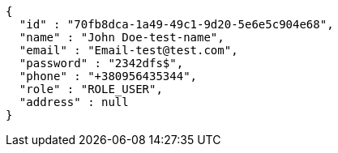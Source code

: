 [source,options="nowrap"]
----
{
  "id" : "70fb8dca-1a49-49c1-9d20-5e6e5c904e68",
  "name" : "John Doe-test-name",
  "email" : "Email-test@test.com",
  "password" : "2342dfs$",
  "phone" : "+380956435344",
  "role" : "ROLE_USER",
  "address" : null
}
----